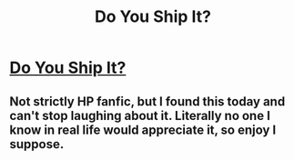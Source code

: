 #+TITLE: Do You Ship It?

* [[https://www.youtube.com/watch?v=VdtTfQJCO2Y][Do You Ship It?]]
:PROPERTIES:
:Author: metaridley18
:Score: 0
:DateUnix: 1504286274.0
:DateShort: 2017-Sep-01
:FlairText: Misc
:END:

** Not strictly HP fanfic, but I found this today and can't stop laughing about it. Literally no one I know in real life would appreciate it, so enjoy I suppose.
:PROPERTIES:
:Author: metaridley18
:Score: 1
:DateUnix: 1504286327.0
:DateShort: 2017-Sep-01
:END:
